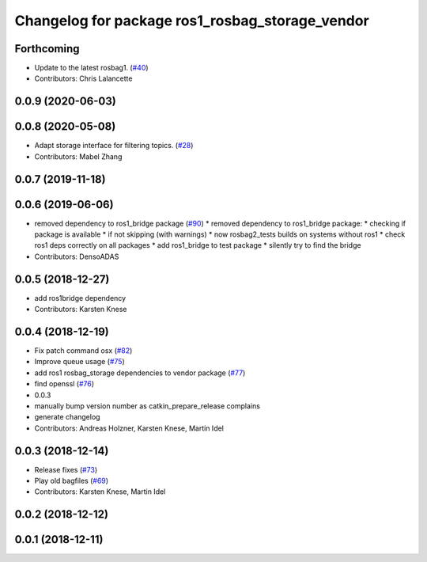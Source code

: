 ^^^^^^^^^^^^^^^^^^^^^^^^^^^^^^^^^^^^^^^^^^^^^^^^
Changelog for package ros1_rosbag_storage_vendor
^^^^^^^^^^^^^^^^^^^^^^^^^^^^^^^^^^^^^^^^^^^^^^^^

Forthcoming
-----------
* Update to the latest rosbag1. (`#40 <https://github.com/ros2/rosbag2_bag_v2/issues/40>`_)
* Contributors: Chris Lalancette

0.0.9 (2020-06-03)
------------------

0.0.8 (2020-05-08)
------------------
* Adapt storage interface for filtering topics. (`#28 <https://github.com/ros2/rosbag2_bag_v2/issues/28>`_)
* Contributors: Mabel Zhang

0.0.7 (2019-11-18)
------------------

0.0.6 (2019-06-06)
------------------
* removed dependency to ros1_bridge package (`#90 <https://github.com/ros2/rosbag2_bag_v2/issues/90>`_)
  * removed dependency to ros1_bridge package:
  * checking if package is available
  * if not skipping (with warnings)
  * now rosbag2_tests builds on systems without ros1
  * check ros1 deps correctly on all packages
  * add ros1_bridge to test package
  * silently try to find the bridge
* Contributors: DensoADAS

0.0.5 (2018-12-27)
------------------
* add ros1bridge dependency
* Contributors: Karsten Knese

0.0.4 (2018-12-19)
------------------
* Fix patch command osx (`#82 <https://github.com/bsinno/rosbag2/issues/82>`_)
* Improve queue usage (`#75 <https://github.com/bsinno/rosbag2/issues/75>`_)
* add ros1 rosbag_storage dependencies to vendor package (`#77 <https://github.com/bsinno/rosbag2/issues/77>`_)
* find openssl (`#76 <https://github.com/bsinno/rosbag2/issues/76>`_)
* 0.0.3
* manually bump version number as catkin_prepare_release complains
* generate changelog
* Contributors: Andreas Holzner, Karsten Knese, Martin Idel

0.0.3 (2018-12-14)
------------------
* Release fixes (`#73 <https://github.com/ros2/rosbag2/issues/73>`_)
* Play old bagfiles (`#69 <https://github.com/ros2/rosbag2/issues/69>`_)
* Contributors: Karsten Knese, Martin Idel

0.0.2 (2018-12-12)
------------------

0.0.1 (2018-12-11)
------------------
